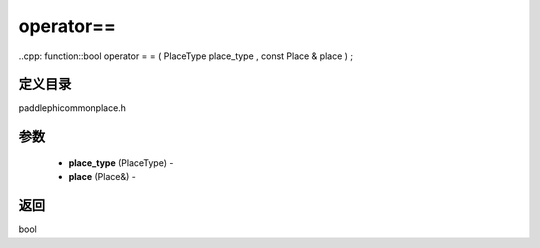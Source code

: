 .. _cn_api_paddle_operator==:

operator==
-------------------------------

..cpp: function::bool operator = = ( PlaceType place_type , const Place & place ) ;

定义目录
:::::::::::::::::::::
paddle\phi\common\place.h

参数
:::::::::::::::::::::
	- **place_type** (PlaceType) - 
	- **place** (Place&) - 



返回
:::::::::::::::::::::
bool
